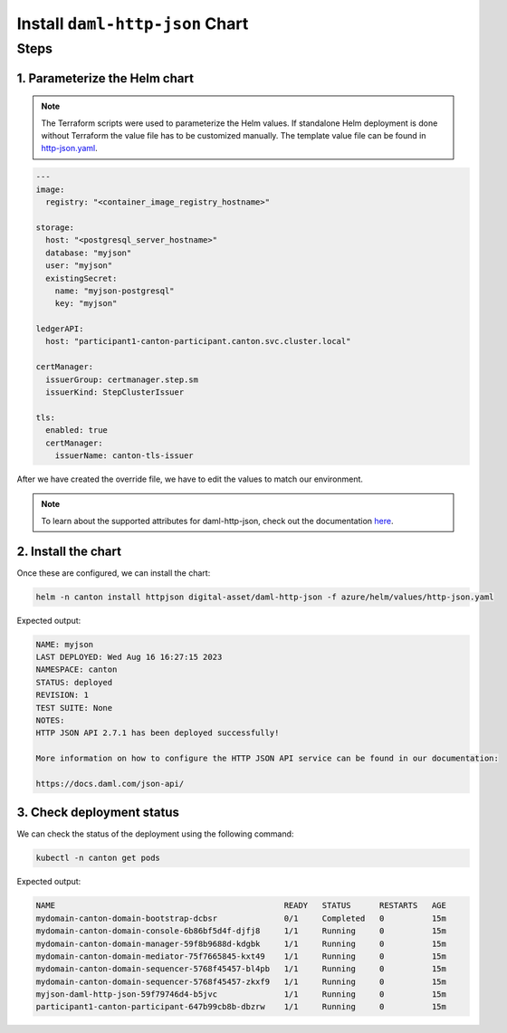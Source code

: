 .. Copyright (c) 2023 Digital Asset (Switzerland) GmbH and/or its affiliates. All rights reserved.
.. SPDX-License-Identifier: Apache-2.0

Install ``daml-http-json`` Chart
################################

Steps
*****

1. Parameterize the Helm chart
==============================

.. note::
   The Terraform scripts were used to parameterize the Helm values. If standalone Helm deployment is done without Terraform the value file has to be customized manually. The template value file can be found in `http-json.yaml <https://github.com/DACH-NY/daml-enterprise-deployment-blueprints/blob/main/azure/helm/values/http-json.yaml>`_.

.. code-block:: yaml

   ---
   image:
     registry: "<container_image_registry_hostname>"

   storage:
     host: "<postgresql_server_hostname>"
     database: "myjson"
     user: "myjson"
     existingSecret:
       name: "myjson-postgresql"
       key: "myjson"

   ledgerAPI:
     host: "participant1-canton-participant.canton.svc.cluster.local"

   certManager:
     issuerGroup: certmanager.step.sm
     issuerKind: StepClusterIssuer

   tls:
     enabled: true
     certManager:
       issuerName: canton-tls-issuer

After we have created the override file, we have to edit the values to match our environment.

.. note::
   To learn about the supported attributes for daml-http-json, check out the documentation `here <https://artifacthub.io/packages/helm/digital-asset/daml-http-json#parameters>`_.

2. Install the chart
====================

Once these are configured, we can install the chart:

.. code-block:: bash

   helm -n canton install httpjson digital-asset/daml-http-json -f azure/helm/values/http-json.yaml

Expected output:

.. code-block:: bash

   NAME: myjson
   LAST DEPLOYED: Wed Aug 16 16:27:15 2023
   NAMESPACE: canton
   STATUS: deployed
   REVISION: 1
   TEST SUITE: None
   NOTES:
   HTTP JSON API 2.7.1 has been deployed successfully!

   More information on how to configure the HTTP JSON API service can be found in our documentation:

   https://docs.daml.com/json-api/

3. Check deployment status
==========================

We can check the status of the deployment using the following command:

.. code-block:: bash

   kubectl -n canton get pods

Expected output:

.. code-block:: bash

   NAME                                                READY   STATUS      RESTARTS   AGE
   mydomain-canton-domain-bootstrap-dcbsr              0/1     Completed   0          15m
   mydomain-canton-domain-console-6b86bf5d4f-djfj8     1/1     Running     0          15m
   mydomain-canton-domain-manager-59f8b9688d-kdgbk     1/1     Running     0          15m
   mydomain-canton-domain-mediator-75f7665845-kxt49    1/1     Running     0          15m
   mydomain-canton-domain-sequencer-5768f45457-bl4pb   1/1     Running     0          15m
   mydomain-canton-domain-sequencer-5768f45457-zkxf9   1/1     Running     0          15m
   myjson-daml-http-json-59f79746d4-b5jvc              1/1     Running     0          15m
   participant1-canton-participant-647b99cb8b-dbzrw    1/1     Running     0          15m
